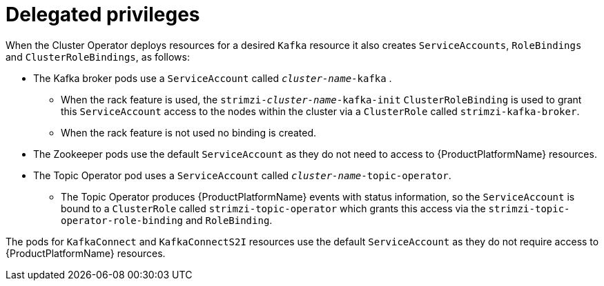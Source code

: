 [id='delegated-privileges-{context}']
= Delegated privileges

When the Cluster Operator deploys resources for a desired `Kafka` resource it also creates `ServiceAccounts`, `RoleBindings` and `ClusterRoleBindings`, as follows:

* The Kafka broker pods use a `ServiceAccount` called `_cluster-name_-kafka` .
  - When the rack feature is used, the `strimzi-_cluster-name_-kafka-init` `ClusterRoleBinding` is used to grant this `ServiceAccount` access to the nodes within the cluster via a `ClusterRole` called `strimzi-kafka-broker`.
  - When the rack feature is not used no binding is created.
* The Zookeeper pods use the default `ServiceAccount` as they do not need to access to {ProductPlatformName} resources.
* The Topic Operator pod uses a `ServiceAccount` called `_cluster-name_-topic-operator`.
    - The Topic Operator produces {ProductPlatformName} events with status information, so the `ServiceAccount` is bound to a `ClusterRole` called `strimzi-topic-operator` which grants this access via the `strimzi-topic-operator-role-binding` and `RoleBinding`.

The pods for `KafkaConnect` and `KafkaConnectS2I` resources use the default `ServiceAccount` as they do not require access to {ProductPlatformName} resources.
